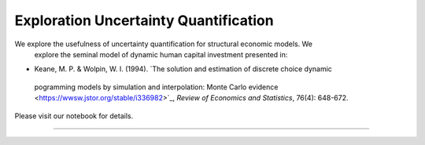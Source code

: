 **************************************
Exploration Uncertainty Quantification
**************************************

We explore the usefulness of uncertainty quantification for structural economic models. We
 explore the seminal model of dynamic human capital investment presented in:

* Keane, M. P. & Wolpin, W. I. (1994). `The solution and estimation of discrete choice dynamic
 pogramming models by simulation and interpolation: Monte Carlo evidence
 <https://wwsw.jstor.org/stable/i336982>`_,  *Review of Economics and Statistics*, 76(4): 648-672.

Please visit our notebook for details.

.. image:: https://github.com/jupyter/design/blob/master/logos/Badges/nbviewer_badge.svg
     :target: https://nbviewer.jupyter.org/github/OpenSourceEconomics/numerical-toolbox-uncertainty-quantification/blob/master/notebooks/overview.ipynb

----------------------------------------------------------------------------------------

.. image:: https://travis-ci.org/OpenSourceEconomics/numerical-toolbox-uncertainty-quantification.svg?branch=master
    :target: https://travis-ci.org/OpenSourceEconomics/numerical-toolbox-uncertainty-quantification

.. image:: https://img.shields.io/badge/code%20style-black-000000.svg
    :target: https://github.com/python/black

.. image:: https://img.shields.io/badge/License-MIT-blue.svg
     :target: https://github.com/OpenSourceEconomics/numerical-toolbox-uncertainty-quantification/blob/master/LICENSE

